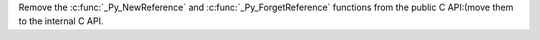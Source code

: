 Remove the :c:func:`_Py_NewReference` and :c:func:`_Py_ForgetReference`
functions from the public C API:(move them to the internal C API.
